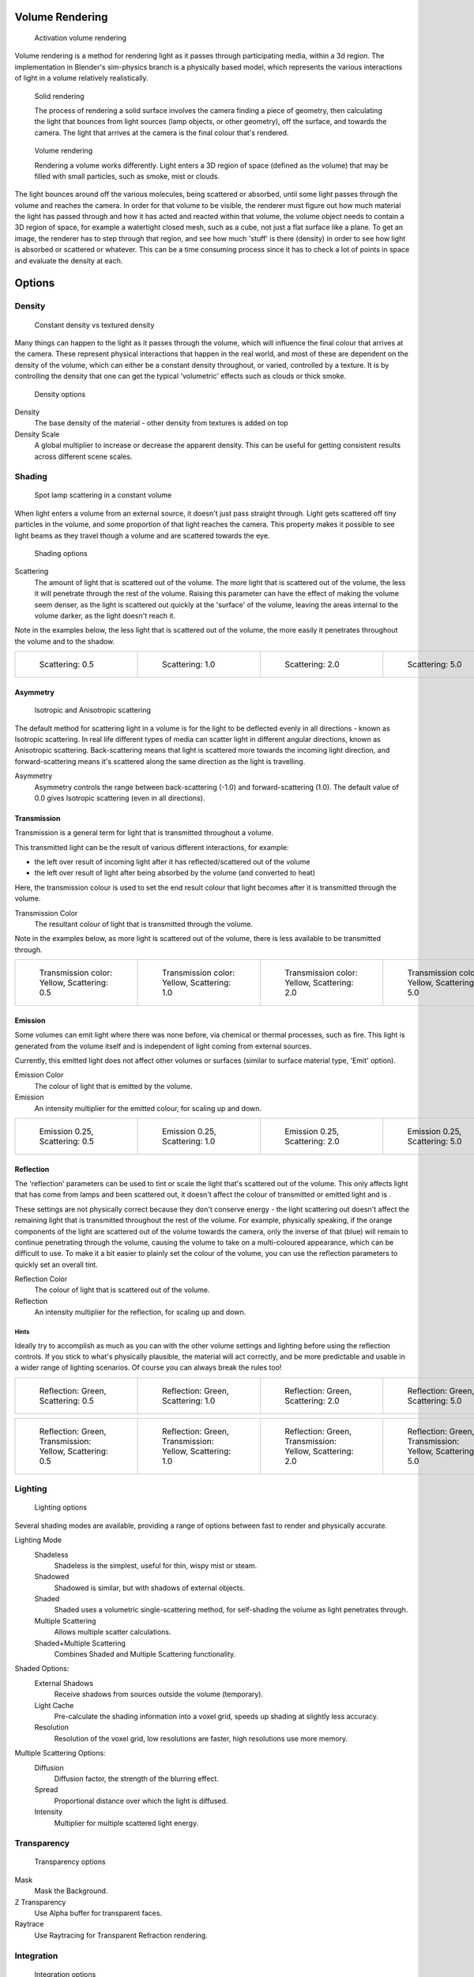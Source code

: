 
Volume Rendering
****************

.. figure:: /images/Doc-26-Materials-VolumeRender-Activate.jpg
   :width: 300px
   :figwidth: 300px

   Activation volume rendering


Volume rendering is a method for rendering light as it passes through participating media,
within a 3d region.
The implementation in Blender's sim-physics branch is a physically based model,
which represents the various interactions of light in a volume relatively realistically.


.. figure:: /images/Volumerendering-solid_eq.jpg

   Solid rendering

   The process of rendering a solid surface involves the camera finding a piece of geometry,
   then calculating the light that bounces from light sources (lamp objects, or other geometry),
   off the surface, and towards the camera.
   The light that arrives at the camera is the final colour that's rendered.

.. figure:: /images/Volumerendering-volume_eq.jpg

   Volume rendering

   Rendering a volume works differently. Light enters a 3D region of space (defined as the volume) that may be filled
   with small particles, such as smoke, mist or clouds.

The light bounces around off the various molecules, being scattered or absorbed,
until some light passes through the volume and reaches the camera.
In order for that volume to be visible, the renderer must figure out how much material the
light has passed through and how it has acted and reacted within that volume,
the volume object needs to contain a 3D region of space, for example a watertight closed mesh,
such as a cube, not just a flat surface like a plane. To get an image,
the renderer has to step through that region, and see how much 'stuff' is there (density)
in order to see how light is absorbed or scattered or whatever. This can be a time consuming
process since it has to check a lot of points in space and evaluate the density at each.


Options
*******

Density
=======

.. figure:: /images/Volumerendering-density.jpg

   Constant density vs textured density


Many things can happen to the light as it passes through the volume,
which will influence the final colour that arrives at the camera.
These represent physical interactions that happen in the real world,
and most of these are dependent on the density of the volume,
which can either be a constant density throughout, or varied, controlled by a texture. It is
by controlling the density that one can get the typical 'volumetric' effects such as clouds or
thick smoke.


.. figure:: /images/Doc-26-Materials-VolumeRender-Options-Density.jpg

   Density options


Density
   The base density of the material - other density from textures is added on top
Density Scale
   A global multiplier to increase or decrease the apparent density. This can be useful for getting consistent results across different scene scales.


Shading
=======

.. figure:: /images/Volumerendering-scattering1.jpg

   Spot lamp scattering in a constant volume


When light enters a volume from an external source, it doesn't just pass straight through.
Light gets scattered off tiny particles in the volume,
and some proportion of that light reaches the camera. This property makes it possible to see
light beams as they travel though a volume and are scattered towards the eye.


.. figure:: /images/Doc-26-Materials-VolumeRender-Options-Shading.jpg

   Shading options


Scattering
   The amount of light that is scattered out of the volume. The more light that is scattered out of the volume, the less it will penetrate through the rest of the volume. Raising this parameter can have the effect of making the volume seem denser, as the light is scattered out quickly at the 'surface' of the volume, leaving the areas internal to the volume darker, as the light doesn't reach it.


Note in the examples below, the less light that is scattered out of the volume,
the more easily it penetrates throughout the volume and to the shadow.

+------------------------------------------------------------+------------------------------------------------------------+------------------------------------------------------------+------------------------------------------------------------+
+.. figure:: /images/Manual-volumerendering-scatter-Sc0.5.jpg|.. figure:: /images/Manual-volumerendering-scatter-Sc1.0.jpg|.. figure:: /images/Manual-volumerendering-scatter-Sc2.0.jpg|.. figure:: /images/Manual-volumerendering-scatter-Sc5.0.jpg+
+   :width: 150px                                            |   :width: 150px                                            |   :width: 150px                                            |   :width: 150px                                            +
+   :figwidth: 150px                                         |   :figwidth: 150px                                         |   :figwidth: 150px                                         |   :figwidth: 150px                                         +
+                                                            |                                                            |                                                            |                                                            +
+   Scattering: 0.5                                          |   Scattering: 1.0                                          |   Scattering: 2.0                                          |   Scattering: 5.0                                          +
+------------------------------------------------------------+------------------------------------------------------------+------------------------------------------------------------+------------------------------------------------------------+


Asymmetry
---------

.. figure:: /images/Volumerendering-phase_diagram.jpg
   :width: 300px
   :figwidth: 300px

   Isotropic and Anisotropic scattering


The default method for scattering light in a volume is for the light to be deflected evenly in
all directions - known as Isotropic scattering.
In real life different types of media can scatter light in different angular directions,
known as Anisotropic scattering.
Back-scattering means that light is scattered more towards the incoming light direction, and
forward-scattering means it's scattered along the same direction as the light is travelling.

Asymmetry
   Asymmetry controls the range between back-scattering (-1.0) and forward-scattering (1.0). The default value of 0.0 gives Isotropic scattering (even in all directions).


Transmission
------------

Transmission is a general term for light that is transmitted throughout a volume.

This transmitted light can be the result of various different interactions, for example:

- the left over result of incoming light after it has reflected/scattered out of the volume
- the left over result of light after being absorbed by the volume (and converted to heat)

Here, the transmission colour is used to set the end result colour that light becomes after it
is transmitted through the volume.


Transmission Color
   The resultant colour of light that is transmitted through the volume.

Note in the examples below, as more light is scattered out of the volume,
there is less available to be transmitted through.

+---------------------------------------------------------+---------------------------------------------------------+---------------------------------------------------------+---------------------------------------------------------+
+.. figure:: /images/Manual-volumerendering-tr_y-sc0.5.jpg|.. figure:: /images/Manual-volumerendering-tr_y-sc1.0.jpg|.. figure:: /images/Manual-volumerendering-tr_y-sc2.0.jpg|.. figure:: /images/Manual-volumerendering-tr_y-sc5.0.jpg+
+   :width: 150px                                         |   :width: 150px                                         |   :width: 150px                                         |   :width: 150px                                         +
+   :figwidth: 150px                                      |   :figwidth: 150px                                      |   :figwidth: 150px                                      |   :figwidth: 150px                                      +
+                                                         |                                                         |                                                         |                                                         +
+   Transmission color: Yellow, Scattering: 0.5           |   Transmission color: Yellow, Scattering: 1.0           |   Transmission color: Yellow, Scattering: 2.0           |   Transmission color: Yellow, Scattering: 5.0           +
+---------------------------------------------------------+---------------------------------------------------------+---------------------------------------------------------+---------------------------------------------------------+


Emission
--------

Some volumes can emit light where there was none before, via chemical or thermal processes,
such as fire. This light is generated from the volume itself and is independent of light
coming from external sources.

Currently, this emitted light does not affect other volumes or surfaces
(similar to surface material type, 'Emit' option).

Emission Color
   The colour of light that is emitted by the volume.
Emission
   An intensity multiplier for the emitted colour, for scaling up and down.


+------------------------------------------------------------------+------------------------------------------------------------------+------------------------------------------------------------------+------------------------------------------------------------------+
+.. figure:: /images/Manual-volumerendering-emission-0.25-sc0.5.jpg|.. figure:: /images/Manual-volumerendering-emission-0.25-sc1.0.jpg|.. figure:: /images/Manual-volumerendering-emission-0.25-sc2.0.jpg|.. figure:: /images/Manual-volumerendering-emission-0.25-sc5.0.jpg+
+   :width: 150px                                                  |   :width: 150px                                                  |   :width: 150px                                                  |   :width: 150px                                                  +
+   :figwidth: 150px                                               |   :figwidth: 150px                                               |   :figwidth: 150px                                               |   :figwidth: 150px                                               +
+                                                                  |                                                                  |                                                                  |                                                                  +
+   Emission 0.25, Scattering: 0.5                                 |   Emission 0.25, Scattering: 1.0                                 |   Emission 0.25, Scattering: 2.0                                 |   Emission 0.25, Scattering: 5.0                                 +
+------------------------------------------------------------------+------------------------------------------------------------------+------------------------------------------------------------------+------------------------------------------------------------------+


Reflection
----------

The 'reflection' parameters can be used to tint or scale the light that's scattered out of the
volume. This only affects light that has come from lamps and been scattered out,
it doesn't affect the colour of transmitted or emitted light and is .

These settings are not physically correct because they don't conserve energy - the light
scattering out doesn't affect the remaining light that is transmitted throughout the rest of
the volume. For example, physically speaking,
if the orange components of the light are scattered out of the volume towards the camera,
only the inverse of that (blue) will remain to continue penetrating through the volume,
causing the volume to take on a multi-coloured appearance, which can be difficult to use.
To make it a bit easier to plainly set the colour of the volume,
you can use the reflection parameters to quickly set an overall tint.


Reflection Color
   The colour of light that is scattered out of the volume.
Reflection
   An intensity multiplier for the reflection, for scaling up and down.


Hints
^^^^^

Ideally try to accomplish as much as you can with the other volume settings and lighting
before using the reflection controls. If you stick to what's physically plausible,
the material will act correctly,
and be more predictable and usable in a wider range of lighting scenarios.
Of course you can always break the rules too!


+---------------------------------------------------------------+---------------------------------------------------------------+---------------------------------------------------------------+---------------------------------------------------------------+
+.. figure:: /images/Manual-volumerendering-reflection-sc0.5.jpg|.. figure:: /images/Manual-volumerendering-reflection-sc1.0.jpg|.. figure:: /images/Manual-volumerendering-reflection-sc2.0.jpg|.. figure:: /images/Manual-volumerendering-reflection-sc5.0.jpg+
+   :width: 150px                                               |   :width: 150px                                               |   :width: 150px                                               |   :width: 150px                                               +
+   :figwidth: 150px                                            |   :figwidth: 150px                                            |   :figwidth: 150px                                            |   :figwidth: 150px                                            +
+                                                               |                                                               |                                                               |                                                               +
+   Reflection: Green, Scattering: 0.5                          |   Reflection: Green, Scattering: 1.0                          |   Reflection: Green, Scattering: 2.0                          |   Reflection: Green, Scattering: 5.0                          +
+---------------------------------------------------------------+---------------------------------------------------------------+---------------------------------------------------------------+---------------------------------------------------------------+


+----------------------------------------------------------------+----------------------------------------------------------------+----------------------------------------------------------------+----------------------------------------------------------------+
+.. figure:: /images/Manual-volumerendering-refl_g-tr_y-sc0.5.jpg|.. figure:: /images/Manual-volumerendering-refl_g-tr_y-sc1.0.jpg|.. figure:: /images/Manual-volumerendering-refl_g-tr_y-sc2.0.jpg|.. figure:: /images/Manual-volumerendering-refl_g-tr_y-sc5.0.jpg+
+   :width: 150px                                                |   :width: 150px                                                |   :width: 150px                                                |   :width: 150px                                                +
+   :figwidth: 150px                                             |   :figwidth: 150px                                             |   :figwidth: 150px                                             |   :figwidth: 150px                                             +
+                                                                |                                                                |                                                                |                                                                +
+   Reflection: Green, Transmission: Yellow, Scattering: 0.5     |   Reflection: Green, Transmission: Yellow, Scattering: 1.0     |   Reflection: Green, Transmission: Yellow, Scattering: 2.0     |   Reflection: Green, Transmission: Yellow, Scattering: 5.0     +
+----------------------------------------------------------------+----------------------------------------------------------------+----------------------------------------------------------------+----------------------------------------------------------------+


Lighting
========

.. figure:: /images/Doc-26-Materials-VolumeRender-Options-Lighting.jpg

   Lighting options


Several shading modes are available,
providing a range of options between fast to render and physically accurate.

Lighting Mode
   Shadeless
      Shadeless is the simplest, useful for thin, wispy mist or steam.
   Shadowed
      Shadowed is similar, but with shadows of external objects.
   Shaded
      Shaded uses a volumetric single-scattering method, for self-shading the volume as light penetrates through.
   Multiple Scattering
      Allows multiple scatter calculations.
   Shaded+Multiple Scattering
      Combines Shaded and Multiple Scattering functionality.


Shaded Options:
   External Shadows
      Receive shadows from sources outside the volume (temporary).
   Light Cache
      Pre-calculate the shading information into a voxel grid, speeds up shading at slightly less accuracy.
   Resolution
      Resolution of the voxel grid, low resolutions are faster, high resolutions use more memory.


Multiple Scattering Options:
   Diffusion
      Diffusion factor, the strength of the blurring effect.
   Spread
      Proportional distance over which the light is diffused.
   Intensity
      Multiplier for multiple scattered light energy.


Transparency
============

.. figure:: /images/Doc-26-Materials-VolumeRender-Options-Transparency.jpg

   Transparency options


Mask
   Mask the Background.
Z Transparency
   Use Alpha buffer for transparent faces.
Raytrace
   Use Raytracing for Transparent Refraction rendering.


Integration
===========

.. figure:: /images/Doc-26-Materials-VolumeRender-Options-Integration.jpg

   Integration options


Step Calculation Method
   Method of calculating the step through the volume.

   Randomized
      Randomized method of calculating the step.
   Constant
      Constant method of calculating the step.

Step Size
   Distance between subsequent volume depth samples. Step Sizes determine how noisy the volume is. Higher values result in lower render times and higher noise.
Depth Cutoff
   Stop ray marching early if transmission drops below this luminance - higher values give speedups in dense volumes at the expense of accuracy.


Options
=======

.. figure:: /images/Doc-26-Materials-VolumeRender-Options.jpg

   Material volume options


Traceable
   Allow this material to calculate raytracing.
Full Oversample
   Force this material to render full shading/textures for all anti-aliasing samples.
Use Mist
   Use mist with this material (in world settings).

Light Group
   Limit lighting of this material to lamps in this group.
Exclusive
   Material uses this group exclusively. Lamps are excluded from other scene lighting.


Examples
********

<these are sandbox edits to the whole shading intro section of the wiki, which groups materials and textures, and gives us an entree into Volumetric shading. Note qualification of Mesh object. Need to investigate shading of other object types...>

Shading is the process and the code which enables an object to be seen in the final render
output. Blender has four methods to shade a mesh object:


- Surface
- Volumetric
- Halo
- Wire

Surface shading indicates that the object is a tangible,
skinned object that has a solid (but possibly pliable) surface, such as a chair, a sword,
or a peach. The surface is described in terms of having a diffuse, specular, mirror,
and transparency.
It may also have a semi-transparent surface and something inside of it that scatters light,
called sub-surface scattering. It may be reflective, such as chrome, smooth plastic,
or metal, and may be partially transparent, such as glass, or liquid.

Volumetric shading treats the object as a volume of space that is filled with microscopic
particles, such as a cloud, smoke, mist, fog, mystical spells, and steam.
As light enters the volume, it is scattered by these particles,
and some of that scattering reaches the eye/camera for us to see.
The volume is described in terms of density, xxx.
The particles may be uniformly colored but have a varying density within the volume,
and so the shape may have darker areas.
The density may be uniformly dispersed throughout the volume, or it may be clumpled,
giving a recognizable shape. Those microscopic particles may give off light themselves,
as if they contained glowing embers or sparks,
or were transmitting some energy field inside the cloud.
That density may be driven by a particle system to create a well-defined jet or emission.

Halo shading turns each vertex of the object into a glob of light, an effect seen with sparks,
pixie dust, glint, and sparkles from, for example, a diamond in bright sunlight.
Halos can also be used to give a rough approximation of a lens flare, which is observed when a
real camera lens looks directly at a bright light source such as the sun.

Wire shading renders each edge of the object as a thin line, like a wire cage, or net.
Wire rendering is very fast and can be used as a proxy material for a more complicated surface
to save time during intermediate renders.

There are two major components to shading: the Material and its Textures.
The color that you see is a function of the light and the shading,
so you need to also check out the lighting section as well.
There are five types of objects in Blender that can be shaded: Mesh, Curve, Surface, Meta,
and Text.
The table below indicates which types of shading are available for each kind of object.
Keep in mind that all types of non-mesh objects can be converted from their type to a Mesh,
so, ultimately, all kinds of shading are available for all kinds of objects


+---------------------------------+---------------------+----+----------+---+
+Shading available per Object type                                          +
+---------------------------------+---------------------+----+----------+---+
+Surface                          |Halo                 |Wire|Volumetric    +
+---------------------------------+---------------------+----+----------+---+
+Mesh                             |yes                  |full|yes       |yes+
+---------------------------------+---------------------+----+----------+---+
+Curve                            |if cyclic or extruded|no  |no            +
+---------------------------------+---------------------+----+----------+---+
+Surface                          |yes                  |no  |yes           +
+---------------------------------+---------------------+----+----------+---+
+Meta                             |yes                  |no  |no            +
+---------------------------------+---------------------+----+----------+---+
+Text                             |yes                  |no  |no            +
+---------------------------------+---------------------+----+----------+---+


..    Comment: <!--
   [[File:1.png|300px|Step Size 1.0]]
   [[File:8.png|300px|Step Size 0.5]]
   [[File:3.png|300px|Step Size 0.3]]
   [[File:4.png|300px|Step Size 0.1]]
   [[File:5.png|300px|Step Size 0.05]]
   [[File:6.png|300px|Step Size 0.02]]
   --> .


